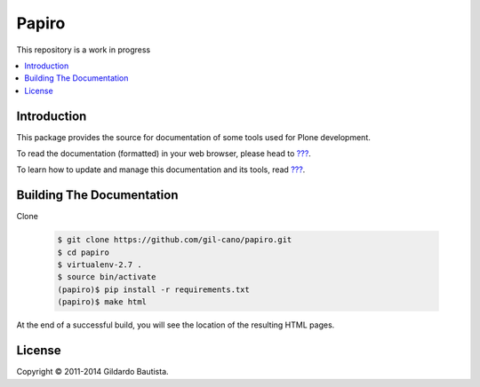 Papiro
=======

This repository is a work in progress

.. contents:: :local:

Introduction
------------

This package provides the source for documentation of some tools used for Plone development.

To read the documentation (formatted) in your web browser, please head to `??? <http://localhost>`_.

To learn how to update and manage this documentation and its tools, read `??? <http://localhost>`_.


Building The Documentation
--------------------------

Clone

   .. code:: bash

        $ git clone https://github.com/gil-cano/papiro.git
        $ cd papiro
        $ virtualenv-2.7 .
        $ source bin/activate
        (papiro)$ pip install -r requirements.txt
        (papiro)$ make html

At the end of a successful build, you will see the location of the
resulting HTML pages.


License
-------

Copyright © 2011-2014 Gildardo Bautista.
